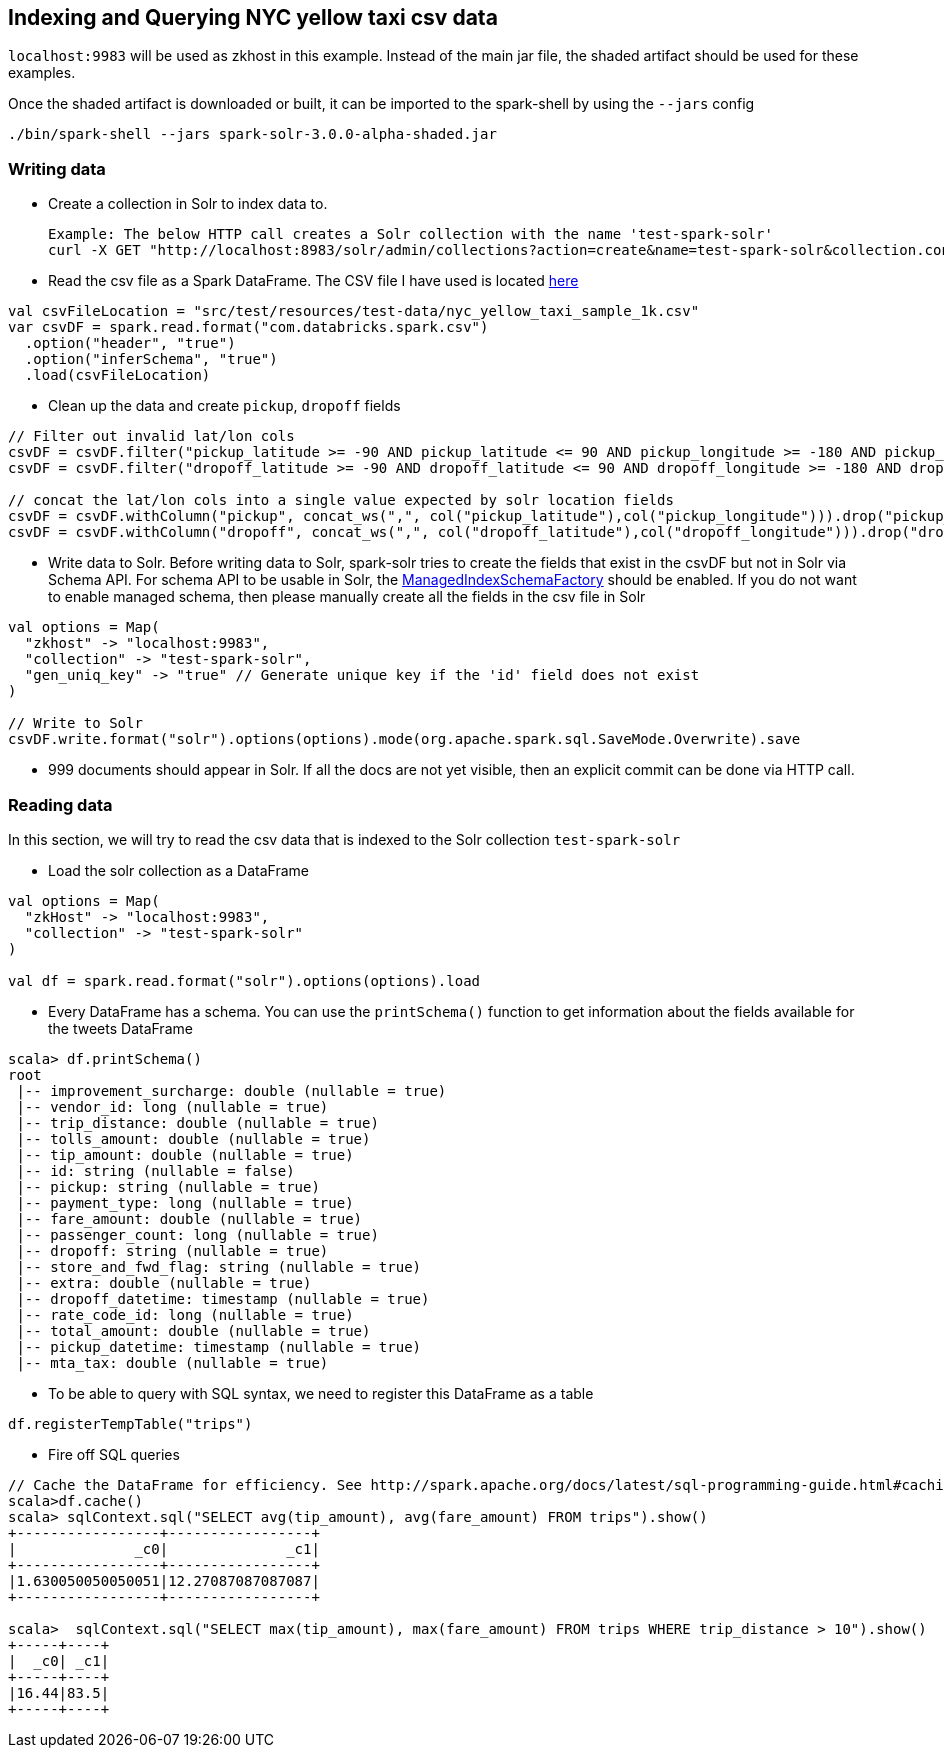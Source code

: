 == Indexing and Querying NYC yellow taxi csv data

`localhost:9983` will be used as zkhost in this example. Instead of the main jar file, the shaded artifact should be used for these examples.

Once the shaded artifact is downloaded or built, it can be imported to the spark-shell by using the `--jars` config

    ./bin/spark-shell --jars spark-solr-3.0.0-alpha-shaded.jar

=== Writing data

* Create a collection in Solr to index data to.

  Example: The below HTTP call creates a Solr collection with the name 'test-spark-solr'
  curl -X GET "http://localhost:8983/solr/admin/collections?action=create&name=test-spark-solr&collection.configName=techproducts&numShards=2&maxShardsPerNode=2"

* Read the csv file as a Spark DataFrame. The CSV file I have used is located https://github.com/lucidworks/spark-solr/blob/master/src/test/resources/test-data/nyc_yellow_taxi_sample_1k.csv[here]

[source,scala]
val csvFileLocation = "src/test/resources/test-data/nyc_yellow_taxi_sample_1k.csv"
var csvDF = spark.read.format("com.databricks.spark.csv")
  .option("header", "true")
  .option("inferSchema", "true")
  .load(csvFileLocation)

* Clean up the data and create `pickup`, `dropoff` fields

[source,scala]
--------------
// Filter out invalid lat/lon cols
csvDF = csvDF.filter("pickup_latitude >= -90 AND pickup_latitude <= 90 AND pickup_longitude >= -180 AND pickup_longitude <= 180")
csvDF = csvDF.filter("dropoff_latitude >= -90 AND dropoff_latitude <= 90 AND dropoff_longitude >= -180 AND dropoff_longitude <= 180")

// concat the lat/lon cols into a single value expected by solr location fields
csvDF = csvDF.withColumn("pickup", concat_ws(",", col("pickup_latitude"),col("pickup_longitude"))).drop("pickup_latitude").drop("pickup_longitude")
csvDF = csvDF.withColumn("dropoff", concat_ws(",", col("dropoff_latitude"),col("dropoff_longitude"))).drop("dropoff_latitude").drop("dropoff_longitude")
--------------

* Write data to Solr. Before writing data to Solr, spark-solr tries to create the fields that exist in the csvDF but not in Solr via Schema API. For schema API to be usable in Solr, the https://cwiki.apache.org/confluence/display/solr/Schema+Factory+Definition+in+SolrConfig[ManagedIndexSchemaFactory] should be enabled. If you do not want to enable managed schema, then please manually create all the fields in the csv file in Solr

[source,scala]
--------------
val options = Map(
  "zkhost" -> "localhost:9983",
  "collection" -> "test-spark-solr",
  "gen_uniq_key" -> "true" // Generate unique key if the 'id' field does not exist
)

// Write to Solr
csvDF.write.format("solr").options(options).mode(org.apache.spark.sql.SaveMode.Overwrite).save
--------------

* 999 documents should appear in Solr. If all the docs are not yet visible, then an explicit commit can be done via HTTP call.

=== Reading data

In this section, we will try to read the csv data that is indexed to the Solr collection `test-spark-solr`

* Load the solr collection as a DataFrame

[source,scala]
--------------
val options = Map(
  "zkHost" -> "localhost:9983",
  "collection" -> "test-spark-solr"
)

val df = spark.read.format("solr").options(options).load
--------------

* Every DataFrame has a schema. You can use the `printSchema()` function to get information about the fields available for the tweets DataFrame

[source,scala]
scala> df.printSchema()
root
 |-- improvement_surcharge: double (nullable = true)
 |-- vendor_id: long (nullable = true)
 |-- trip_distance: double (nullable = true)
 |-- tolls_amount: double (nullable = true)
 |-- tip_amount: double (nullable = true)
 |-- id: string (nullable = false)
 |-- pickup: string (nullable = true)
 |-- payment_type: long (nullable = true)
 |-- fare_amount: double (nullable = true)
 |-- passenger_count: long (nullable = true)
 |-- dropoff: string (nullable = true)
 |-- store_and_fwd_flag: string (nullable = true)
 |-- extra: double (nullable = true)
 |-- dropoff_datetime: timestamp (nullable = true)
 |-- rate_code_id: long (nullable = true)
 |-- total_amount: double (nullable = true)
 |-- pickup_datetime: timestamp (nullable = true)
 |-- mta_tax: double (nullable = true)

* To be able to query with SQL syntax, we need to register this DataFrame as a table

[source,scala]
df.registerTempTable("trips")

* Fire off SQL queries

[source,scala]
--------------
// Cache the DataFrame for efficiency. See http://spark.apache.org/docs/latest/sql-programming-guide.html#caching-data-in-memory
scala>df.cache()
scala> sqlContext.sql("SELECT avg(tip_amount), avg(fare_amount) FROM trips").show()
+-----------------+-----------------+
|              _c0|              _c1|
+-----------------+-----------------+
|1.630050050050051|12.27087087087087|
+-----------------+-----------------+

scala>  sqlContext.sql("SELECT max(tip_amount), max(fare_amount) FROM trips WHERE trip_distance > 10").show()
+-----+----+
|  _c0| _c1|
+-----+----+
|16.44|83.5|
+-----+----+
--------------
